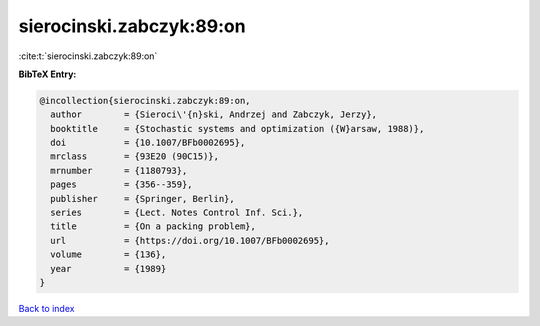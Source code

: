 sierocinski.zabczyk:89:on
=========================

:cite:t:`sierocinski.zabczyk:89:on`

**BibTeX Entry:**

.. code-block:: bibtex

   @incollection{sierocinski.zabczyk:89:on,
     author        = {Sieroci\'{n}ski, Andrzej and Zabczyk, Jerzy},
     booktitle     = {Stochastic systems and optimization ({W}arsaw, 1988)},
     doi           = {10.1007/BFb0002695},
     mrclass       = {93E20 (90C15)},
     mrnumber      = {1180793},
     pages         = {356--359},
     publisher     = {Springer, Berlin},
     series        = {Lect. Notes Control Inf. Sci.},
     title         = {On a packing problem},
     url           = {https://doi.org/10.1007/BFb0002695},
     volume        = {136},
     year          = {1989}
   }

`Back to index <../By-Cite-Keys.rst>`_

